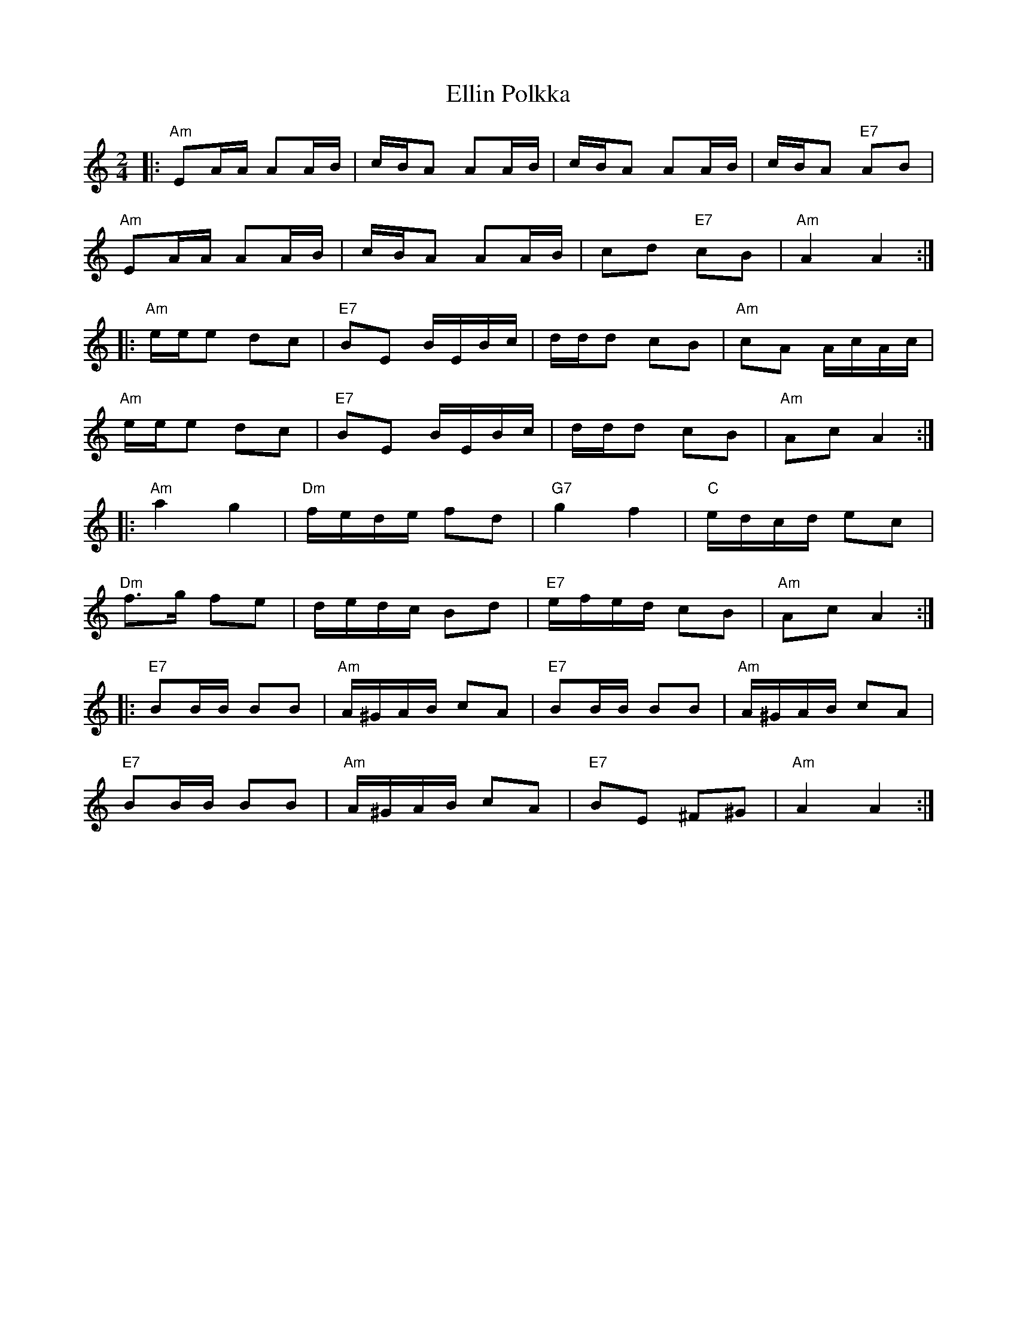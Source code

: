 X: 11820
T: Ellin Polkka
R: polka
M: 2/4
K: Aminor
L:1/16
|:"Am"E2AA A2AB|cBA2 A2AB|cBA2 A2AB|cBA2 "E7"A2B2|
"Am"E2AA A2AB|cBA2 A2AB|c2d2 "E7"c2B2|"Am"A4 A4:|
|:"Am"eee2 d2c2|"E7"B2E2 BEBc|ddd2 c2B2|"Am"c2A2 AcAc|
"Am"eee2 d2c2|"E7"B2E2 BEBc|ddd2 c2B2|"Am"A2c2 A4:|
|:"Am"a4 g4|"Dm"fede f2d2|"G7"g4 f4|"C"edcd e2c2|
"Dm"f3g f2e2|dedc B2d2|"E7"efed c2B2|"Am"A2c2 A4:|
|:"E7"B2BB B2B2|"Am"A^GAB c2A2|"E7"B2BB B2B2|"Am"A^GAB c2A2|
"E7"B2BB B2B2|"Am"A^GAB c2A2|"E7"B2E2 ^F2^G2|"Am"A4 A4:|

